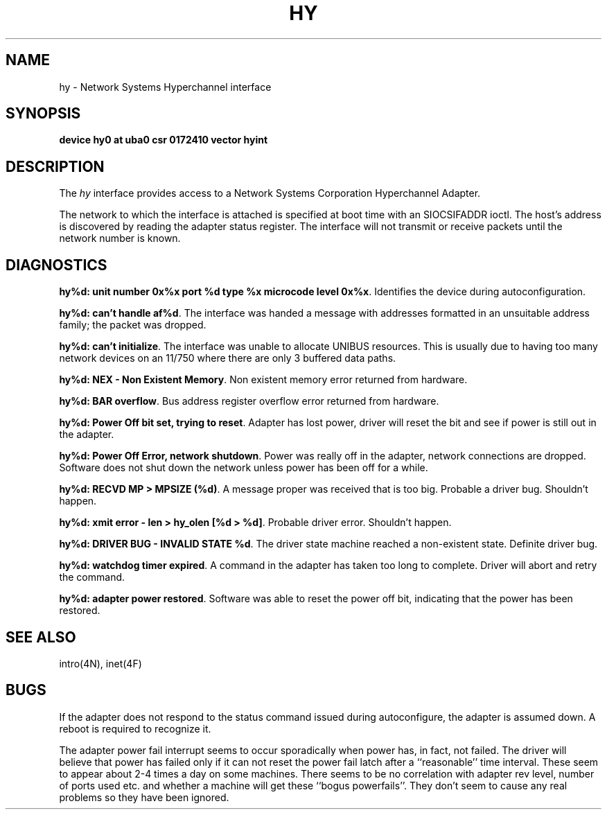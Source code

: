 .\" Copyright (c) 1983 Regents of the University of California.
.\" All rights reserved.  The Berkeley software License Agreement
.\" specifies the terms and conditions for redistribution.
.\"
.\"	@(#)hy.4	6.1 (Berkeley) %G%
.\"
.TH HY 4 ""
.UC 5
.SH NAME
hy \- Network Systems Hyperchannel interface
.SH SYNOPSIS
.B "device hy0 at uba0 csr 0172410 vector hyint"
.SH DESCRIPTION
The
.I hy
interface provides access to a Network
Systems Corporation Hyperchannel Adapter.
.PP
The network to which the interface is attached
is specified at boot time with an SIOCSIFADDR ioctl.  
The host's address is discovered by reading the adapter status
register.  The interface will not transmit or receive
packets until the network number is known.
.SH DIAGNOSTICS
\fBhy%d: unit number 0x%x port %d type %x microcode level 0x%x\fP.
Identifies the device during autoconfiguration.
.PP
\fBhy%d: can't handle af%d\fP.  The interface was handed
a message with addresses formatted in an unsuitable address
family; the packet was dropped.
.PP
\fBhy%d: can't initialize\fP.
The interface was unable to allocate UNIBUS resources. This
is usually due to having too many network devices on an 11/750
where there are only 3 buffered data paths.
.PP
\fBhy%d: NEX - Non Existent Memory\fP.
Non existent memory error returned from hardware.
.PP
\fBhy%d:  BAR overflow\fP.  Bus address register
overflow error returned from hardware.
.PP
\fBhy%d: Power Off bit set, trying to reset\fP.
Adapter has lost power, driver will reset the bit
and see if power is still out in the adapter.
.PP
\fBhy%d: Power Off Error, network shutdown\fP.
Power was really off in the adapter, network
connections are dropped.
Software does not shut down the network unless
power has been off for a while.
.PP
\fBhy%d: RECVD MP > MPSIZE (%d)\fP.
A message proper was received that is too big.
Probable a driver bug.
Shouldn't happen.
.PP
\fBhy%d: xmit error \- len > hy_olen [%d > %d]\fP.
Probable driver error.
Shouldn't happen.
.PP
\fBhy%d: DRIVER BUG \- INVALID STATE %d\fP.
The driver state machine reached a non-existent state.
Definite driver bug.
.PP
\fBhy%d: watchdog timer expired\fP.
A command in the adapter has taken too long to complete.
Driver will abort and retry the command.
.PP
\fBhy%d: adapter power restored\fP.
Software was able to reset the power off bit,
indicating that the power has been restored.
.SH SEE ALSO
intro(4N), inet(4F)
.SH BUGS
If the adapter does not respond to the status command
issued during autoconfigure, the adapter is assumed down.
A reboot is required to recognize it.
.PP
The adapter power fail interrupt seems to occur
sporadically when power has, in fact, not failed.
The driver will believe that power has failed
only if it can not reset the power fail latch after
a ``reasonable'' time interval.
These seem to appear about 2-4 times a day on some machines.
There seems to be no correlation with adapter
rev level, number of ports used etc. and whether a
machine will get these ``bogus powerfails''.
They don't seem to cause any real problems so they have
been ignored.
